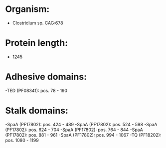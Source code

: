 * Organism:
- Clostridium sp. CAG:678
* Protein length:
- 1245
* Adhesive domains:
-TED (PF08341): pos. 78 - 190
* Stalk domains:
-SpaA (PF17802): pos. 424 - 489
-SpaA (PF17802): pos. 524 - 598
-SpaA (PF17802): pos. 624 - 704
-SpaA (PF17802): pos. 764 - 844
-SpaA (PF17802): pos. 881 - 961
-SpaA (PF17802): pos. 994 - 1067
-TQ (PF18202): pos. 1080 - 1199

